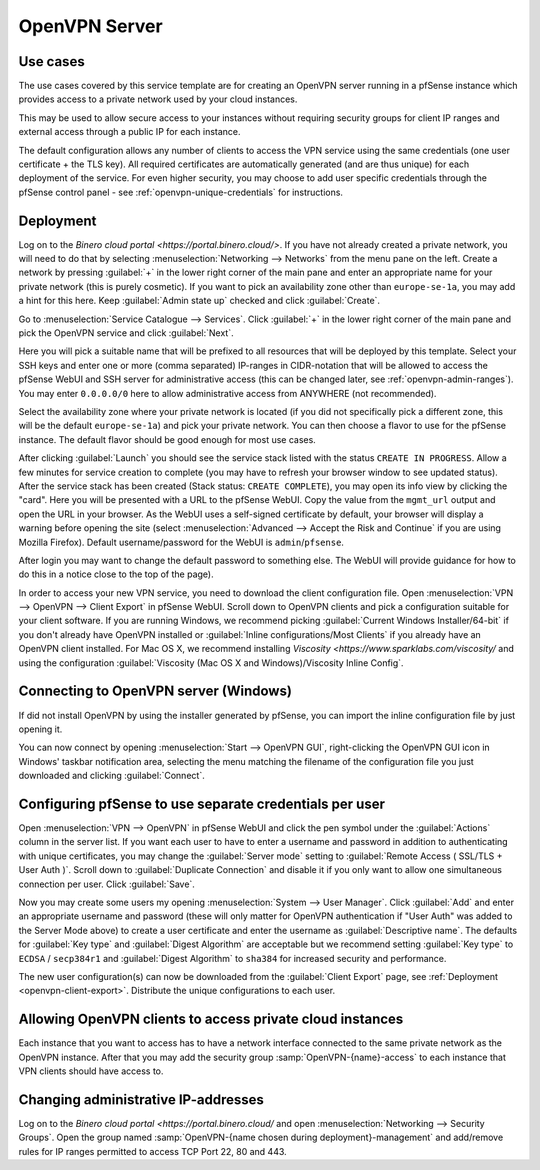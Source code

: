 ==============
OpenVPN Server
==============

Use cases
---------
The use cases covered by this service template are for creating an OpenVPN
server running in a pfSense instance which provides access to a private network
used by your cloud instances.

This may be used to allow secure access to your instances without requiring
security groups for client IP ranges and external access through a public IP for
each instance.

The default configuration allows any number of clients to access the VPN
service using the same credentials (one user certificate + the TLS key).
All required certificates are automatically generated (and are thus unique)
for each deployment of the service. For even higher security, you may choose to
add user specific credentials through the pfSense control panel - see
:ref:`openvpn-unique-credentials` for instructions.


Deployment
----------
Log on to the `Binero cloud portal <https://portal.binero.cloud/>`.
If you have not already created a private network, you will need to do that by
selecting :menuselection:`Networking --> Networks` from the menu pane on the
left. Create a network by pressing :guilabel:`+` in the lower right corner of
the main pane and enter an appropriate name for your private network (this is
purely cosmetic).
If you want to pick an availability zone other than ``europe-se-1a``, you may
add a hint for this here. Keep :guilabel:`Admin state up` checked and click
:guilabel:`Create`.

Go to :menuselection:`Service Catalogue --> Services`.
Click :guilabel:`+` in the lower right corner of the main pane and pick the
OpenVPN service and click :guilabel:`Next`.

Here you will pick a suitable name that will be prefixed to all resources that
will be deployed by this template. Select your SSH keys and enter one or more
(comma separated) IP-ranges in CIDR-notation that will be allowed to access
the pfSense WebUI and SSH server for administrative access (this can be changed
later, see :ref:`openvpn-admin-ranges`). You may enter ``0.0.0.0/0`` here to
allow administrative access from ANYWHERE (not recommended).

Select the availability zone where your private network is located (if you did
not specifically pick a different zone, this will be the default
``europe-se-1a``) and pick your private network. You can then choose a flavor
to use for the pfSense instance. The default flavor should be good enough for
most use cases.

After clicking :guilabel:`Launch` you should see the service stack listed with
the status ``CREATE IN PROGRESS``. Allow a few minutes for service creation to
complete (you may have to refresh your browser window to see updated status).
After the service stack has been created (Stack status: ``CREATE COMPLETE``),
you may open its info view by clicking the "card". Here you will be presented
with a URL to the pfSense WebUI. Copy the value from the ``mgmt_url`` output and
open the URL in your browser. As the WebUI uses a self-signed certificate by
default, your browser will display a warning before opening the site (select
:menuselection:`Advanced --> Accept the Risk and Continue` if you are using
Mozilla Firefox). Default username/password for the WebUI is
``admin``/``pfsense``.

After login you may want to change the default password to something else. The
WebUI will provide guidance for how to do this in a notice close to the top of
the page).

.. _openvpn-client-export:

In order to access your new VPN service, you need to download the client
configuration file. Open :menuselection:`VPN --> OpenVPN --> Client Export` in
pfSense WebUI. Scroll down to OpenVPN clients and pick a configuration suitable
for your client software. If you are running Windows, we recommend picking
:guilabel:`Current Windows Installer/64-bit` if you don't already have OpenVPN
installed or :guilabel:`Inline configurations/Most Clients` if you already have
an OpenVPN client installed. For Mac OS X, we recommend installing
`Viscosity <https://www.sparklabs.com/viscosity/` and using the configuration
:guilabel:`Viscosity (Mac OS X and Windows)/Viscosity Inline Config`.


Connecting to OpenVPN server (Windows)
--------------------------------------
If did not install OpenVPN by using the installer generated by pfSense, you can
import the inline configuration file by just opening it.

You can now connect by opening :menuselection:`Start --> OpenVPN GUI`,
right-clicking the OpenVPN GUI icon in Windows' taskbar notification area,
selecting the menu matching the
filename of the configuration file you just downloaded and clicking
:guilabel:`Connect`.


.. _openvpn-unique-credentials:

Configuring pfSense to use separate credentials per user
--------------------------------------------------------
Open :menuselection:`VPN --> OpenVPN` in pfSense WebUI and click the pen symbol
under the :guilabel:`Actions` column in the server list.
If you want each user to have to enter a username and password in addition to
authenticating with unique certificates, you may change the
:guilabel:`Server mode` setting to :guilabel:`Remote Access ( SSL/TLS + User
Auth )`. Scroll down to :guilabel:`Duplicate Connection` and disable it if you
only want to allow one simultaneous connection per user. Click :guilabel:`Save`.

Now you may create some users my opening
:menuselection:`System --> User Manager`. Click :guilabel:`Add` and enter an
appropriate username and password (these will only matter for OpenVPN
authentication if "User Auth" was added to the Server Mode above) to create a
user certificate and enter the username as :guilabel:`Descriptive name`.
The defaults for :guilabel:`Key type` and :guilabel:`Digest Algorithm` are
acceptable but we recommend setting :guilabel:`Key type` to ``ECDSA`` /
``secp384r1`` and :guilabel:`Digest Algorithm` to ``sha384`` for increased
security and performance.

The new user configuration(s) can now be downloaded from the
:guilabel:`Client Export` page, see :ref:`Deployment <openvpn-client-export>`.
Distribute the unique configurations to each user.


Allowing OpenVPN clients to access private cloud instances
----------------------------------------------------------
Each instance that you want to access has to have a network interface connected
to the same private network as the OpenVPN instance. After that you may add the
security group :samp:`OpenVPN-{name}-access` to each instance that VPN clients
should have access to.


.. _openvpn-admin-ranges:

Changing administrative IP-addresses
------------------------------------
Log on to the `Binero cloud portal <https://portal.binero.cloud/` and open
:menuselection:`Networking --> Security Groups`. Open the group named
:samp:`OpenVPN-{name chosen during deployment}-management` and add/remove rules
for IP ranges permitted to access TCP Port 22, 80 and 443.
